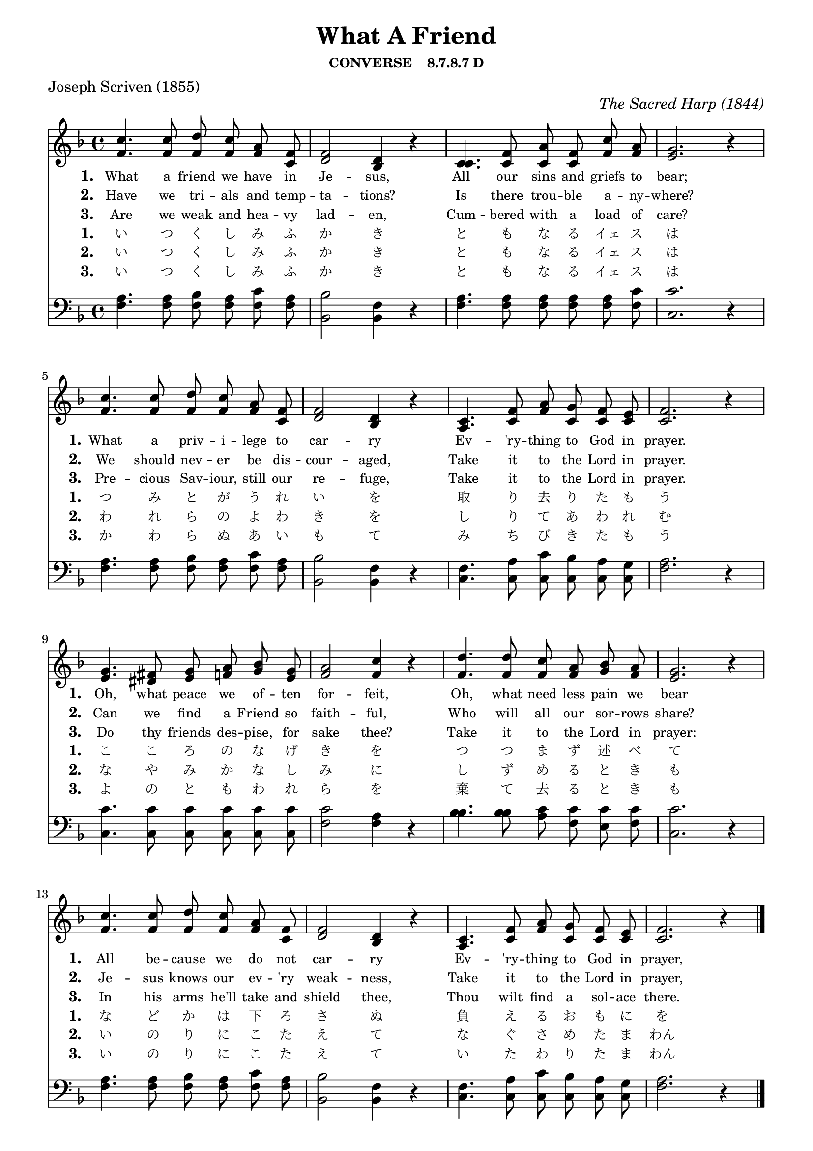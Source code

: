% ŵ (UTF-8 test character: double-u circumflex)
% “ = 0147 (left formatted quote)
% ” = 0148 (right formatted quote)
% — = 0151 (dash)
% – = 0150 (shorter dash)
% © = 0169 (copyright symbol)
% ® = 0174 (registered copyright symbol)
% ⌜ = u231C
% ⌝ = u231D

\version "2.10.33"
#(ly:set-option 'point-and-click #t)

\paper
{
    indent = 0.0
    line-width = 185 \mm
    %between-system-space = 0.1 \mm
    %between-system-padding = #1
    %ragged-bottom = ##t
    %top-margin = 0.1 \mm
    %bottom-margin = 0.1 \mm
    %foot-separation = 0.1 \mm
    %head-separation = 0.1 \mm
    %before-title-space = 0.1 \mm
    %between-title-space = 0.1 \mm
    %after-title-space = 0.1 \mm
    %paper-height = 32 \cm
    %print-page-number = ##t
    %print-first-page-number = ##t
    %ragged-last-bottom
    %horizontal-shift
    %system-count
    %left-margin
    %paper-width
    %printallheaders
    %systemSeparatorMarkup
}

\header
{
    %dedication = ""
    title = "What A Friend"
    subtitle = ""
    subsubtitle = "CONVERSE    8.7.8.7 D"
     poet = \markup{ "Joseph Scriven (1855)"}
    %composer = \markup{ Benjamin F. White}
    %meter = "8.7.8.7 D"
    opus = \markup { \italic "The Sacred Harp (1844)"}
    %arranger = ""
    %instrument = ""
    %piece = \markup{\null \null \null \null \null \null \null \null \null \null \null \null \null \italic Slowly \null \null \null \null \null \note #"4" #1.0 = 70-100}
    %breakbefore
    %copyright = ""
    tagline = ""
}


global =
{
    %\override Staff.TimeSignature #'style = #'()
    %\time 6/4
    %\key f \major
    \autoBeamOff
    \override Rest #'direction = #'0
    \override MultiMeasureRest #'staff-position = #0
}

sopWords = \lyricmode
{
    \override Score . LyricText #'font-size = #-1
    \override Score . LyricHyphen #'minimum-distance = #1
    \override Score . LyricSpace #'minimum-distance = #0.8
    % \override Score . LyricText #'font-name = #"Gentium"
    % \override Score . LyricText #'self-alignment-X = #-1
    \set stanza = "1. "
    \set shortVocalName = \markup { \normalsize"1."}
\override InstrumentName #'X-offset = #3
\override InstrumentName #'font-series = #'bold
    %\set vocalName = "Men/Women/Unison/SATB"
What a friend we have in Je -- sus,
All our sins and griefs to bear;
What a priv -- i -- lege to car -- ry
Ev -- 'ry -- thing to God in prayer.
Oh, what peace we of -- ten for -- feit,
Oh, what need less pain we bear
All be -- cause we do not car -- ry
Ev -- 'ry -- thing to God in prayer,
}
sopWordsTwo = \lyricmode
{
    \set stanza = "2. "
    \set shortVocalName = \markup { \normalsize"2."}
\override InstrumentName #'X-offset = #3
\override InstrumentName #'font-series = #'bold
Have we tri -- als and temp -- ta -- tions?
Is there trou -- ble a -- ny -- where?
We should nev -- er be dis -- cour -- aged,
Take it to the Lord in prayer.
Can we find a Friend so faith -- ful,
Who will all our sor -- rows share?
Je -- sus knows our ev -- 'ry weak -- ness,
Take it to the Lord in prayer,
}
sopWordsThree = \lyricmode
{
    \set stanza = "3. "
    \set shortVocalName = \markup { \normalsize"3."}
\override InstrumentName #'X-offset = #3
\override InstrumentName #'font-series = #'bold
Are we weak and hea -- vy lad -- en,
Cum -- bered with a load of care?
Pre -- cious Sav -- iour, still our re -- fuge,
Take it to the Lord in prayer.
Do thy friends des -- pise, for sake thee?
Take it to the Lord in prayer:
In his arms he'll take and shield thee,
Thou wilt find a sol -- ace there. 
}
sopWordsFour = \lyricmode
{
    \set stanza = "1. "
    \set shortVocalName = \markup { \normalsize"1."}
    \override InstrumentName #'X-offset = #3
    \override InstrumentName #'font-series = #'bold
    い つ く し み ふ か き と も な る イェ ス は
つ み と が う れ い を 取 り 去 り た も う
こ こ ろ の な げ き を つ つ ま ず 述 べ て
な ど か は 下 ろ さ ぬ 負 え る お も に を
}
sopWordsFive = \lyricmode
{
    \set stanza = "2. "
    \set shortVocalName = \markup { \normalsize"2."}
    \override InstrumentName #'X-offset = #3
    \override InstrumentName #'font-series = #'bold
    い つ く し み ふ か き と も な る イェ ス は
    わ れ ら の よ わ き を し り て あ わ れ む
    な や み か な し み に し ず め る と き も
    い の り に こ た え て な ぐ さ め た ま わん
}
sopWordsSix = \lyricmode
{
    \set stanza = "3. "
    \set shortVocalName = \markup { \normalsize"3."}
    \override InstrumentName #'X-offset = #3
    \override InstrumentName #'font-series = #'bold
    い つ く し み ふ か き と も な る イェ ス は
    か わ ら ぬ あ い も て み ち び き た も う
    よ の と も わ れ ら を 棄 て 去 る と き も
    い の り に こ た え て い た わ り た ま わん
}
sopWordsSeven = \lyricmode
{
    \set stanza = "7. "
}
altoWords = \lyricmode
{

}
tenorWords = \lyricmode
{

}
bassWords = \lyricmode
{

}

\score
{
    %\transpose es' d'
    <<
	\new Staff
	<<
	    %\set Score.midiInstrument = "Orchestral Strings"
	    %\set Score.midiInstrument = "Church Organ"
      %\set Score.midiInstrument = "Piano"
	    \new Voice = "sopranos"    << \relative
	    {
		\voiceOne
		\global
		%\override Score.MetronomeMark #'transparent = ##t
		\override Score.MetronomeMark #'stencil = ##f
		\tempo 4 = 85 \time 4/4 \key f \major
  c''4. c8 d c a f
  f2 d4 r
  c4. f8 a f c' a
  g2. r4

  c4. c8 d c a f
  f2 d4 r
  c4. f8 a g f e
  f2. r4

  g4. fis8 g a bes g
  a2 c4 r
  d4. d8 c a bes a
  g2. r4

    c4. c8 d c a f
  f2 d4 r
  c4. f8 a g f e
  f2. r4
		\bar "|."
	    }
        \relative {
          f'4. f8 f f f c
  d2 bes4 r
  c4. c8 c c f f
  e2. r4

  f4. f8 f f f c
  d2 bes4 r
  a4. c8 f c c c
  c2. r4

  e4. dis8 e f g e
  f2 f4 r
  f4. f8 f f g f
  e2. r4

    f4. f8 f f f c
  d2 bes4 r
  a4. c8 f c c c
  c2. r4
        } >>

	    \new Voice = "altos" \relative
	    {
		\voiceTwo

	    }

	    \new Lyrics = sopranos { s1 }
	    \new Lyrics = sopranosTwo { s1 }
	    \new Lyrics = sopranosThree { s1 }
	    \new Lyrics = sopranosFour { s1 }
	    \new Lyrics = sopranosFive { s1 }
	    \new Lyrics = sopranosSix { s1 }
	    %\new Lyrics = sopranosSeven { s1 }
	    %\new Lyrics = altos { s1 }
	    %\new Lyrics = tenors { s1 }
	    %\new Lyrics = basses { s1 }
	>>


	\new Staff
	<<
	    \clef bass
	    \new Voice = "tenors" << \relative
	    {
		\voiceThree \global \key f \major \stemDown
  a4. a8 bes a c a
  bes2 f4 r
  a4. a8 a a a c
  c2. r4

  a4. a8 bes a c a
  bes2 f4 r
  f4. a8 c bes a g
  a2. r4

  c4. c8 c c c c
  c2 a4 r
  bes4. bes8 c c c c
  c2. r4

  a4. a8 bes a c a
  bes2 f4 r
  f4. a8 c bes a g
  a2. r4
		\global
	    } 
        \relative {
  f4. f8 f f f f
  bes,2 bes4 r
  f'4. f8 f f f f
  c2. r4

  f4. f8 f f f f
  bes,2 bes4 r
  c4. c8 c c c c
  f2. r4

  c4. c8 c c c c
  f2 f4 r
  bes4. bes8 a f e f
  c2. r4

  f4. f8 f f f f
  bes,2 bes4 r
  c4. c8 c c c c
  f2. r4
        } >>

	    \new Voice = "basses" \relative
	    {
		\voiceFour

	    }
	>>
	\context Lyrics = sopranos \lyricsto sopranos \sopWords
	\context Lyrics = sopranosTwo \lyricsto sopranos \sopWordsTwo
	\context Lyrics = sopranosThree \lyricsto sopranos \sopWordsThree
	\context Lyrics = sopranosFour \lyricsto sopranos \sopWordsFour
	\context Lyrics = sopranosFive \lyricsto sopranos \sopWordsFive
	\context Lyrics = sopranosSix \lyricsto sopranos \sopWordsSix
	%\context Lyrics = sopranosSeven \lyricsto sopranos \sopWordsSeven
	%\context Lyrics = altos \lyricsto altos \altoWords
	%\context Lyrics = tenors \lyricsto tenors \tenorWords
	%\context Lyrics = basses \lyricsto basses \bassWords
    >>
	
    \midi { }
    \layout
    {	
	\context
	{
	    \Lyrics
	    \override VerticalAxisGroup #'minimum-Y-extent = #'(0 . 0)
	}
    }
}

\markup
{
    \column
    {
	%\line{\italic Text: }
	%\line{\italic Music: }
	%\line{\italic Arrangement: }
	%\line{\italic {Words and Music:} }
	\line{\italic {Tune Name: Converse} }
	\line{\italic {Poetic Meter: 	8.7.8.7 D} }
	%\line{\italic Source: }
    }

}